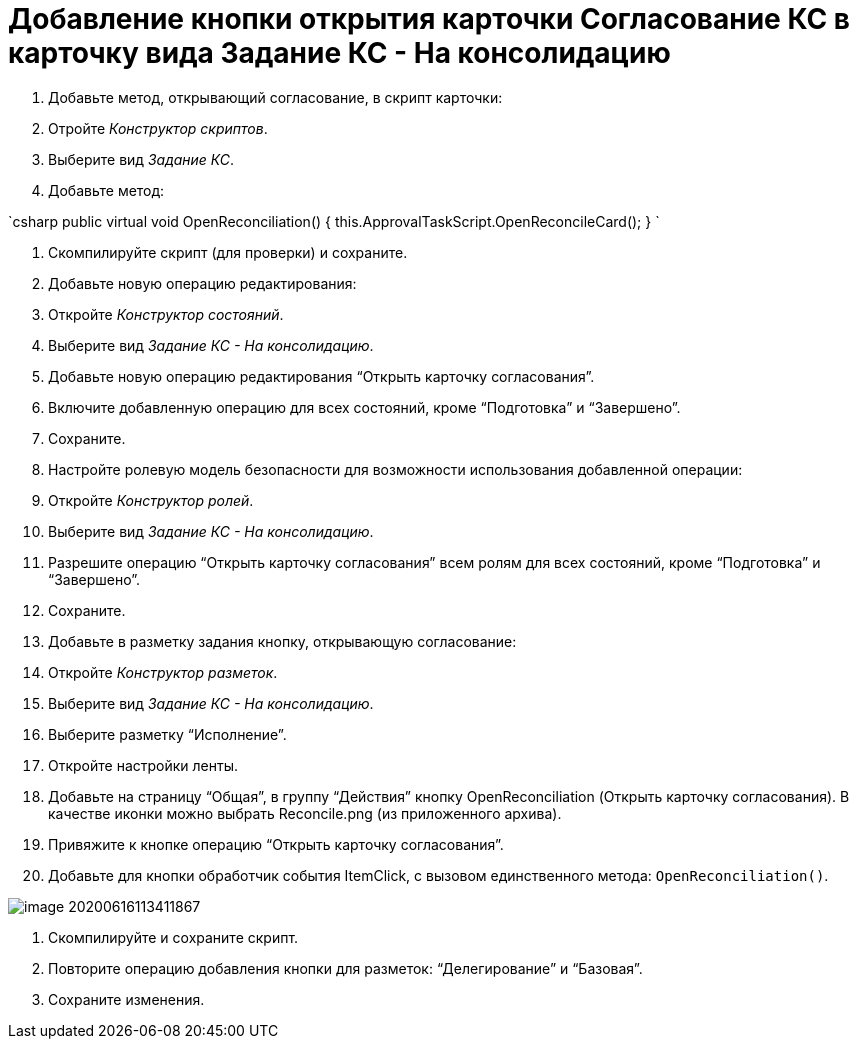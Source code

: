 = Добавление кнопки открытия карточки Согласование КС в карточку вида Задание КС - На консолидацию

. Добавьте метод, открывающий согласование, в скрипт карточки:
. Отройте _Конструктор скриптов_.
. Выберите вид _Задание КС_.
. Добавьте метод:

`csharp
  public virtual void OpenReconciliation()
  {
      this.ApprovalTaskScript.OpenReconcileCard();
  }
`

. Скомпилируйте скрипт (для проверки) и сохраните.

. Добавьте новую операцию редактирования:
. Откройте _Конструктор состояний_.

. Выберите вид _Задание КС - На консолидацию_.
. Добавьте новую операцию редактирования “Открыть карточку согласования”.
. Включите добавленную операцию для всех состояний, кроме “Подготовка” и “Завершено”.
. Сохраните.
. Настройте ролевую модель безопасности для возможности использования добавленной операции:

. Откройте _Конструктор ролей_.
. Выберите вид _Задание КС - На консолидацию_.
. Разрешите операцию “Открыть карточку согласования” всем ролям для всех состояний, кроме “Подготовка” и “Завершено”.
. Сохраните.
. Добавьте в разметку задания кнопку, открывающую согласование:

. Откройте _Конструктор разметок_.

. Выберите вид _Задание КС - На консолидацию_.

. Выберите разметку “Исполнение”.

. Откройте настройки ленты.

. Добавьте на страницу “Общая”, в группу “Действия” кнопку OpenReconciliation (Открыть карточку согласования). В качестве иконки можно выбрать Reconcile.png (из приложенного архива).

. Привяжите к кнопке операцию “Открыть карточку согласования”. 

. Добавьте для кнопки обработчик события ItemClick, с вызовом единственного метода: `OpenReconciliation()`.

image::image-20200616113411867.png[]

. Скомпилируйте и сохраните скрипт.

. Повторите операцию добавления кнопки для разметок: “Делегирование” и “Базовая”.

. Сохраните изменения.